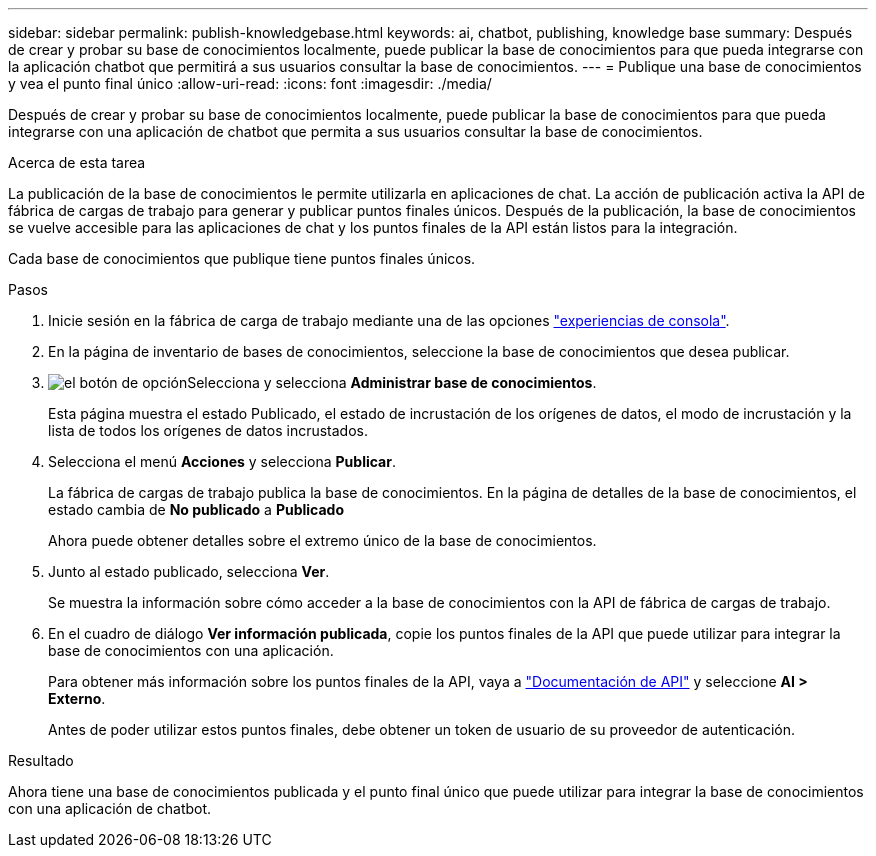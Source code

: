 ---
sidebar: sidebar 
permalink: publish-knowledgebase.html 
keywords: ai, chatbot, publishing, knowledge base 
summary: Después de crear y probar su base de conocimientos localmente, puede publicar la base de conocimientos para que pueda integrarse con la aplicación chatbot que permitirá a sus usuarios consultar la base de conocimientos. 
---
= Publique una base de conocimientos y vea el punto final único
:allow-uri-read: 
:icons: font
:imagesdir: ./media/


[role="lead"]
Después de crear y probar su base de conocimientos localmente, puede publicar la base de conocimientos para que pueda integrarse con una aplicación de chatbot que permita a sus usuarios consultar la base de conocimientos.

.Acerca de esta tarea
La publicación de la base de conocimientos le permite utilizarla en aplicaciones de chat. La acción de publicación activa la API de fábrica de cargas de trabajo para generar y publicar puntos finales únicos. Después de la publicación, la base de conocimientos se vuelve accesible para las aplicaciones de chat y los puntos finales de la API están listos para la integración.

Cada base de conocimientos que publique tiene puntos finales únicos.

.Pasos
. Inicie sesión en la fábrica de carga de trabajo mediante una de las opciones link:https://docs.netapp.com/us-en/workload-setup-admin/console-experiences.html["experiencias de consola"^].
. En la página de inventario de bases de conocimientos, seleccione la base de conocimientos que desea publicar.
. image:icon-action.png["el botón de opción"]Selecciona y selecciona *Administrar base de conocimientos*.
+
Esta página muestra el estado Publicado, el estado de incrustación de los orígenes de datos, el modo de incrustación y la lista de todos los orígenes de datos incrustados.

. Selecciona el menú *Acciones* y selecciona *Publicar*.
+
La fábrica de cargas de trabajo publica la base de conocimientos. En la página de detalles de la base de conocimientos, el estado cambia de *No publicado* a *Publicado*

+
Ahora puede obtener detalles sobre el extremo único de la base de conocimientos.

. Junto al estado publicado, selecciona *Ver*.
+
Se muestra la información sobre cómo acceder a la base de conocimientos con la API de fábrica de cargas de trabajo.

. En el cuadro de diálogo *Ver información publicada*, copie los puntos finales de la API que puede utilizar para integrar la base de conocimientos con una aplicación.
+
Para obtener más información sobre los puntos finales de la API, vaya a https://console.workloads.netapp.com/api-doc["Documentación de API"^] y seleccione *AI > Externo*.

+
Antes de poder utilizar estos puntos finales, debe obtener un token de usuario de su proveedor de autenticación.



.Resultado
Ahora tiene una base de conocimientos publicada y el punto final único que puede utilizar para integrar la base de conocimientos con una aplicación de chatbot.
